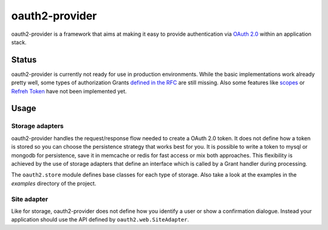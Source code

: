 oauth2-provider
###############

oauth2-provider is a framework that aims at making it easy to provide authentication
via `OAuth 2.0 <http://tools.ietf.org/html/rfc6749>`_ within an application stack. 

Status
******

oauth2-provider is currently not ready for use in production environments.
While the basic implementations work already pretty well, some types of
authorization Grants
`defined in the RFC <http://tools.ietf.org/html/rfc6749#section-1.3>`_ are
still missing.
Also some features like `scopes <http://tools.ietf.org/html/rfc6749#section-3.3>`_ or
`Refreh Token <http://tools.ietf.org/html/rfc6749#section-1.5>`_ have not
been implemented yet.

Usage
*****

Storage adapters
================

oauth2-provider handles the request/response flow needed to create a OAuth 2.0 token.
It does not define how a token is stored so you can choose the
persistence strategy that works best for you. It is possible to write a token to
mysql or mongodb for persistence, save it in memcache or redis for fast access or
mix both approaches. This flexibility is achieved by the use of storage adapters
that define an interface which is called by a Grant handler during processing.

The ``oauth2.store`` module defines base classes for each type of storage.
Also take a look at the examples in the *examples* directory of the project.

Site adapter
============

Like for storage, oauth2-provider does not define how you identify a user or show a
confirmation dialogue.
Instead your application should use the API defined by ``oauth2.web.SiteAdapter``.

